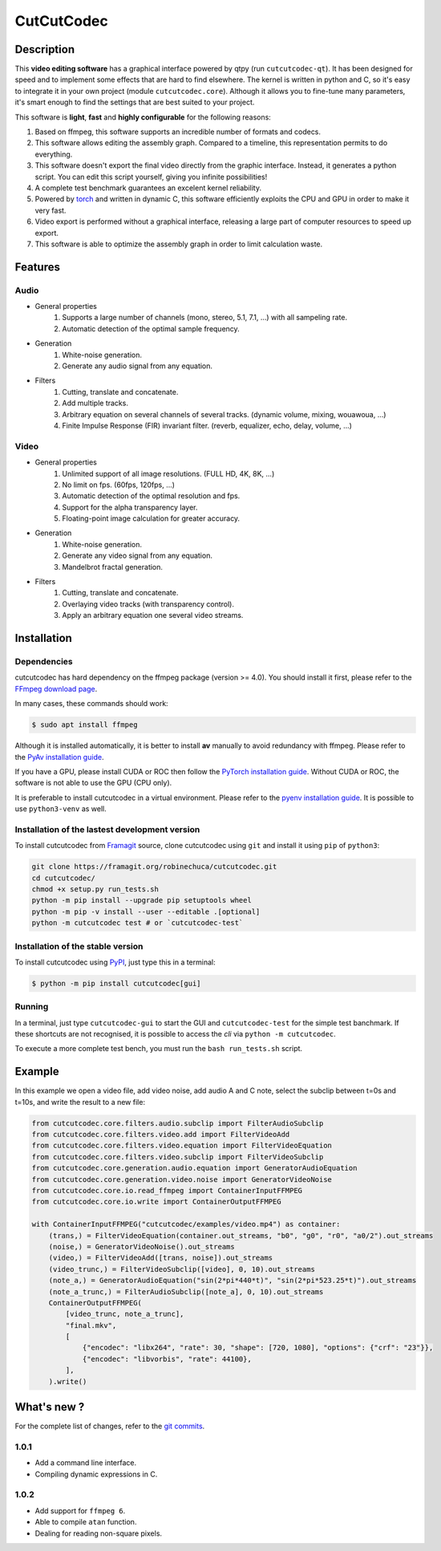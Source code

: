 .. rst syntax: https://deusyss.developpez.com/tutoriels/Python/SphinxDoc/
.. version conv: https://peps.python.org/pep-0440/
.. icons: https://specifications.freedesktop.org/icon-naming-spec/latest/ar01s04.html or https://www.pythonguis.com/faq/built-in-qicons-pyqt/
.. pyqtdoc: https://www.riverbankcomputing.com/static/Docs/PyQt6/

***********
CutCutCodec
***********

.. image:: https://img.shields.io/badge/License-MIT-green.svg
    :target: https://opensource.org/licenses/MIT

.. image:: https://img.shields.io/badge/code_quality-pylint_10/10-green
    :target: https://github.com/pylint-dev/pylint

.. image:: https://img.shields.io/badge/tests-pass-green
    :target: https://docs.pytest.org/

.. image:: https://img.shields.io/badge/python-3.9%20%7C%203.10%20%7C%203.11-blue
    :target: https://framagit.org/robinechuca/cutcutcodec/-/blob/main/run_tests.sh

.. image:: https://static.pepy.tech/personalized-badge/cutcutcodec?period=total&units=international_system&left_color=grey&right_color=blue&left_text=downloads
    :target: https://www.pepy.tech/projects/cutcutcodec

.. image:: https://readthedocs.org/projects/cutcutcodec/badge/?version=latest
    :target: https://cutcutcodec.readthedocs.io/en/latest/


Description
===========

This **video editing software** has a graphical interface powered by qtpy (run ``cutcutcodec-qt``).
It has been designed for speed and to implement some effects that are hard to find elsewhere.
The kernel is written in python and C, so it's easy to integrate it in your own project (module ``cutcutcodec.core``).
Although it allows you to fine-tune many parameters, it's smart enough to find the settings that are best suited to your project.

This software is **light**, **fast** and **highly configurable** for the following reasons:

#. Based on ffmpeg, this software supports an incredible number of formats and codecs.
#. This software allows editing the assembly graph. Compared to a timeline, this representation permits to do everything.
#. This software doesn't export the final video directly from the graphic interface. Instead, it generates a python script. You can edit this script yourself, giving you infinite possibilities!
#. A complete test benchmark guarantees an excelent kernel reliability.
#. Powered by `torch <https://pytorch.org/>`_ and written in dynamic C, this software efficiently exploits the CPU and GPU in order to make it very fast.
#. Video export is performed without a graphical interface, releasing a large part of computer resources to speed up export.
#. This software is able to optimize the assembly graph in order to limit calculation waste.

.. image:: https://framagit.org/robinechuca/cutcutcodec/-/raw/main/docs/gui.avif
    :alt: An example of the cutcutcodec GUI.


Features
========

Audio
-----

* General properties
    #. Supports a large number of channels (mono, stereo, 5.1, 7.1, ...) with all sampeling rate.
    #. Automatic detection of the optimal sample frequency.
* Generation
    #. White-noise generation.
    #. Generate any audio signal from any equation.
* Filters
    #. Cutting, translate and concatenate.
    #. Add multiple tracks.
    #. Arbitrary equation on several channels of several tracks. (dynamic volume, mixing, wouawoua, ...)
    #. Finite Impulse Response (FIR) invariant filter. (reverb, equalizer, echo, delay, volume, ...)

Video
-----

* General properties
    #. Unlimited support of all image resolutions. (FULL HD, 4K, 8K, ...)
    #. No limit on fps. (60fps, 120fps, ...)
    #. Automatic detection of the optimal resolution and fps.
    #. Support for the alpha transparency layer.
    #. Floating-point image calculation for greater accuracy.
* Generation
    #. White-noise generation.
    #. Generate any video signal from any equation.
    #. Mandelbrot fractal generation.
* Filters
    #. Cutting, translate and concatenate.
    #. Overlaying video tracks (with transparency control).
    #. Apply an arbitrary equation one several video streams.


Installation
============

Dependencies
------------

cutcutcodec has hard dependency on the ffmpeg package (version >= 4.0). You should install it first, please refer to the `FFmpeg download page <https://ffmpeg.org/download.html>`_.

In many cases, these commands should work:

.. code:: bash

    $ sudo apt install ffmpeg

Although it is installed automatically, it is better to install **av** manually to avoid redundancy with ffmpeg. Please refer to the `PyAv installation guide <https://pyav.org/docs/develop/overview/installation.html>`_.

If you have a GPU, please install CUDA or ROC then follow the `PyTorch installation guide <https://pytorch.org/>`_. Without CUDA or ROC, the software is not able to use the GPU (CPU only).

It is preferable to install cutcutcodec in a virtual environment. Please refer to the `pyenv installation guide <https://github.com/pyenv/pyenv>`_. It is possible to use ``python3-venv`` as well.


Installation of the lastest development version
-----------------------------------------------

To install cutcutcodec from `Framagit <https://framagit.org/robinechuca/cutcutcodec>`_ source, clone cutcutcodec using ``git`` and install it using ``pip`` of ``python3``:

.. code:: bash

    git clone https://framagit.org/robinechuca/cutcutcodec.git
    cd cutcutcodec/
    chmod +x setup.py run_tests.sh
    python -m pip install --upgrade pip setuptools wheel
    python -m pip -v install --user --editable .[optional]
    python -m cutcutcodec test # or `cutcutcodec-test`


Installation of the stable version
----------------------------------

To install cutcutcodec using `PyPI <https://pypi.org/project/cutcutcodec/>`_, just type this in a terminal:

.. code:: bash

    $ python -m pip install cutcutcodec[gui]


Running
-------

In a terminal, just type ``cutcutcodec-gui`` to start the GUI and ``cutcutcodec-test`` for the simple test banchmark.
If these shortcuts are not recognised, it is possible to access the *cli* via ``python -m cutcutcodec``.

To execute a more complete test bench, you must run the ``bash run_tests.sh`` script.


Example
=======

In this example we open a video file, add video noise, add audio A and C note, select the subclip between t=0s and t=10s, and write the result to a new file:

.. code:: python

    from cutcutcodec.core.filters.audio.subclip import FilterAudioSubclip
    from cutcutcodec.core.filters.video.add import FilterVideoAdd
    from cutcutcodec.core.filters.video.equation import FilterVideoEquation
    from cutcutcodec.core.filters.video.subclip import FilterVideoSubclip
    from cutcutcodec.core.generation.audio.equation import GeneratorAudioEquation
    from cutcutcodec.core.generation.video.noise import GeneratorVideoNoise
    from cutcutcodec.core.io.read_ffmpeg import ContainerInputFFMPEG
    from cutcutcodec.core.io.write import ContainerOutputFFMPEG

    with ContainerInputFFMPEG("cutcutcodec/examples/video.mp4") as container:
        (trans,) = FilterVideoEquation(container.out_streams, "b0", "g0", "r0", "a0/2").out_streams
        (noise,) = GeneratorVideoNoise().out_streams
        (video,) = FilterVideoAdd([trans, noise]).out_streams
        (video_trunc,) = FilterVideoSubclip([video], 0, 10).out_streams
        (note_a,) = GeneratorAudioEquation("sin(2*pi*440*t)", "sin(2*pi*523.25*t)").out_streams
        (note_a_trunc,) = FilterAudioSubclip([note_a], 0, 10).out_streams
        ContainerOutputFFMPEG(
            [video_trunc, note_a_trunc],
            "final.mkv",
            [
                {"encodec": "libx264", "rate": 30, "shape": [720, 1080], "options": {"crf": "23"}},
                {"encodec": "libvorbis", "rate": 44100},
            ],
        ).write()


What's new ?
============

For the complete list of changes, refer to the `git commits <https://framagit.org/robinechuca/cutcutcodec/-/network/main?ref_type=heads>`_.

1.0.1
-----

* Add a command line interface.
* Compiling dynamic expressions in C.

1.0.2
-----

* Add support for ``ffmpeg 6``.
* Able to compile ``atan`` function.
* Dealing for reading non-square pixels.
